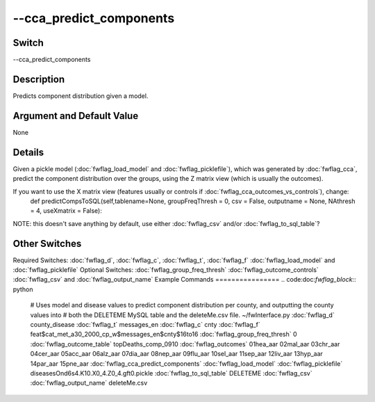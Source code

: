 .. _fwflag_cca_predict_components:
========================
--cca_predict_components
========================
Switch
======

--cca_predict_components

Description
===========

Predicts component distribution given a model.

Argument and Default Value
==========================

None

Details
=======

Given a pickle model (:doc:`fwflag_load_model` and :doc:`fwflag_picklefile`), which was generated by :doc:`fwflag_cca`, predict the component distribution over the groups, using the Z matrix view (which is usually the outcomes).

If you want to use the X matrix view (features usually or controls if :doc:`fwflag_cca_outcomes_vs_controls`), change:
 def predictCompsToSQL(self,tablename=None,  groupFreqThresh = 0, csv = False, outputname = None, NAthresh = 4, useXmatrix = False):
NOTE: this doesn't save anything by default, use either :doc:`fwflag_csv` and/or :doc:`fwflag_to_sql_table`? 

Other Switches
==============

Required Switches:
:doc:`fwflag_d`, :doc:`fwflag_c`, :doc:`fwflag_t`, :doc:`fwflag_f` :doc:`fwflag_load_model` and :doc:`fwflag_picklefile` Optional Switches:
:doc:`fwflag_group_freq_thresh` :doc:`fwflag_outcome_controls` :doc:`fwflag_csv` and :doc:`fwflag_output_name` 
Example Commands
================
.. code:doc:`fwflag_block`:: python


 # Uses model and disease values to predict component distribution per county, and outputting the county values into 
 # both the DELETEME MySQL table and the deleteMe.csv file.
 ~/fwInterface.py :doc:`fwflag_d` county_disease :doc:`fwflag_t` messages_en :doc:`fwflag_c` cnty :doc:`fwflag_f` feat\$cat_met_a30_2000_cp_w\$messages_en\$cnty\$16to16 
 :doc:`fwflag_group_freq_thresh` 0 :doc:`fwflag_outcome_table` topDeaths_comp_0910 :doc:`fwflag_outcomes` 01hea_aar 02mal_aar 03chr_aar 04cer_aar 05acc_aar 
 06alz_aar 07dia_aar 08nep_aar 09flu_aar 10sel_aar 11sep_aar 12liv_aar 13hyp_aar 14par_aar 15pne_aar  :doc:`fwflag_cca_predict_components` 
 :doc:`fwflag_load_model` :doc:`fwflag_picklefile` diseasesOnd6s4.K10.X0_4.Z0_4.gft0.pickle :doc:`fwflag_to_sql_table` DELETEME :doc:`fwflag_csv` :doc:`fwflag_output_name` deleteMe.csv
